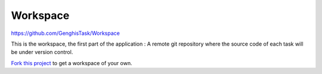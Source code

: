 
Workspace
===================================

https://github.com/GenghisTask/Workspace

This is the workspace, the first part
of the application : A remote git repository where the source code of
each task will be under version control.

`Fork this project <https://github.com/GenghisTask/Management/fork>`__ to get a workspace of your own.